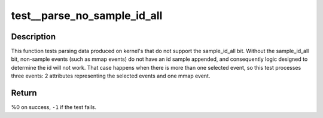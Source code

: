 .. -*- coding: utf-8; mode: rst -*-
.. src-file: tools/perf/tests/parse-no-sample-id-all.c

.. _`test__parse_no_sample_id_all`:

test__parse_no_sample_id_all
============================

.. c:function:: int test__parse_no_sample_id_all(int subtest __maybe_unused, int subtest __maybe_unused)

    test parsing with no sample_id_all bit set.

    :param int subtest __maybe_unused:
        *undescribed*

    :param int subtest __maybe_unused:
        *undescribed*

.. _`test__parse_no_sample_id_all.description`:

Description
-----------

This function tests parsing data produced on kernel's that do not support the
sample_id_all bit.  Without the sample_id_all bit, non-sample events (such as
mmap events) do not have an id sample appended, and consequently logic
designed to determine the id will not work.  That case happens when there is
more than one selected event, so this test processes three events: 2
attributes representing the selected events and one mmap event.

.. _`test__parse_no_sample_id_all.return`:

Return
------

%0 on success, \ ``-1``\  if the test fails.

.. This file was automatic generated / don't edit.

